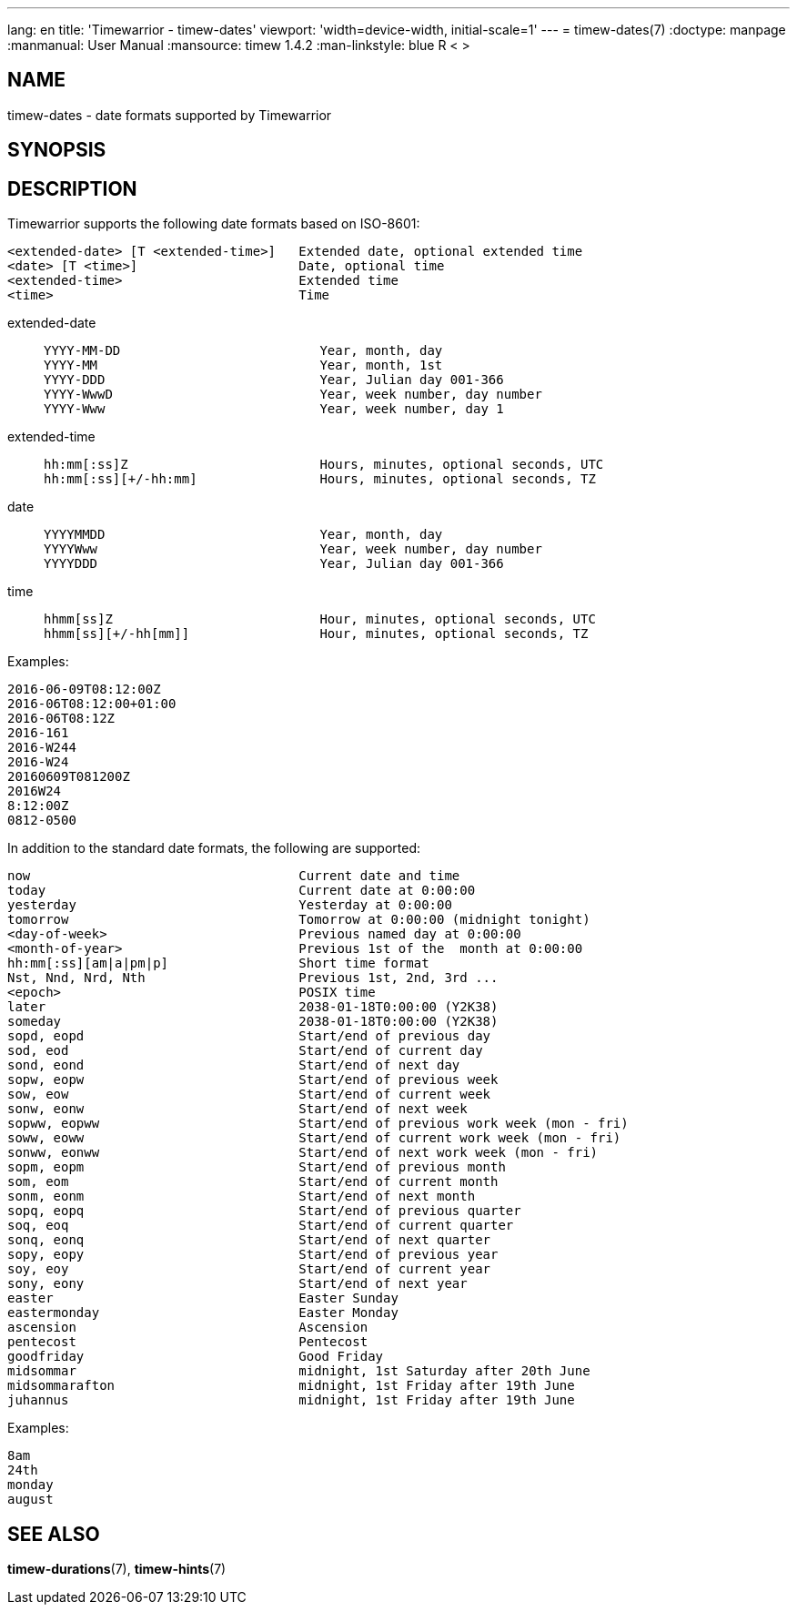 ---
lang: en
title: 'Timewarrior - timew-dates'
viewport: 'width=device-width, initial-scale=1'
---
= timew-dates(7)
:doctype: manpage
:manmanual: User Manual
:mansource: timew 1.4.2
:man-linkstyle: pass:[blue R < >]

== NAME
timew-dates - date formats supported by Timewarrior

== SYNOPSIS

== DESCRIPTION
Timewarrior supports the following date formats based on ISO-8601:

  <extended-date> [T <extended-time>]   Extended date, optional extended time
  <date> [T <time>]                     Date, optional time
  <extended-time>                       Extended time
  <time>                                Time

extended-date::
+
    YYYY-MM-DD                          Year, month, day
    YYYY-MM                             Year, month, 1st
    YYYY-DDD                            Year, Julian day 001-366
    YYYY-WwwD                           Year, week number, day number
    YYYY-Www                            Year, week number, day 1

extended-time::
+
    hh:mm[:ss]Z                         Hours, minutes, optional seconds, UTC
    hh:mm[:ss][+/-hh:mm]                Hours, minutes, optional seconds, TZ

date::
+
    YYYYMMDD                            Year, month, day
    YYYYWww                             Year, week number, day number
    YYYYDDD                             Year, Julian day 001-366

time::
+
    hhmm[ss]Z                           Hour, minutes, optional seconds, UTC
    hhmm[ss][+/-hh[mm]]                 Hour, minutes, optional seconds, TZ

Examples:

  2016-06-09T08:12:00Z
  2016-06T08:12:00+01:00
  2016-06T08:12Z
  2016-161
  2016-W244
  2016-W24
  20160609T081200Z
  2016W24
  8:12:00Z
  0812-0500

In addition to the standard date formats, the following are supported:

  now                                   Current date and time
  today                                 Current date at 0:00:00
  yesterday                             Yesterday at 0:00:00
  tomorrow                              Tomorrow at 0:00:00 (midnight tonight)
  <day-of-week>                         Previous named day at 0:00:00
  <month-of-year>                       Previous 1st of the  month at 0:00:00
  hh:mm[:ss][am|a|pm|p]                 Short time format
  Nst, Nnd, Nrd, Nth                    Previous 1st, 2nd, 3rd ...
  <epoch>                               POSIX time
  later                                 2038-01-18T0:00:00 (Y2K38)
  someday                               2038-01-18T0:00:00 (Y2K38)
  sopd, eopd                            Start/end of previous day
  sod, eod                              Start/end of current day
  sond, eond                            Start/end of next day
  sopw, eopw                            Start/end of previous week
  sow, eow                              Start/end of current week
  sonw, eonw                            Start/end of next week
  sopww, eopww                          Start/end of previous work week (mon - fri)
  soww, eoww                            Start/end of current work week (mon - fri)
  sonww, eonww                          Start/end of next work week (mon - fri)
  sopm, eopm                            Start/end of previous month
  som, eom                              Start/end of current month
  sonm, eonm                            Start/end of next month
  sopq, eopq                            Start/end of previous quarter
  soq, eoq                              Start/end of current quarter
  sonq, eonq                            Start/end of next quarter
  sopy, eopy                            Start/end of previous year
  soy, eoy                              Start/end of current year
  sony, eony                            Start/end of next year
  easter                                Easter Sunday
  eastermonday                          Easter Monday
  ascension                             Ascension
  pentecost                             Pentecost
  goodfriday                            Good Friday
  midsommar                             midnight, 1st Saturday after 20th June
  midsommarafton                        midnight, 1st Friday after 19th June
  juhannus                              midnight, 1st Friday after 19th June

Examples:

  8am
  24th
  monday
  august


== SEE ALSO
**timew-durations**(7),
**timew-hints**(7)
